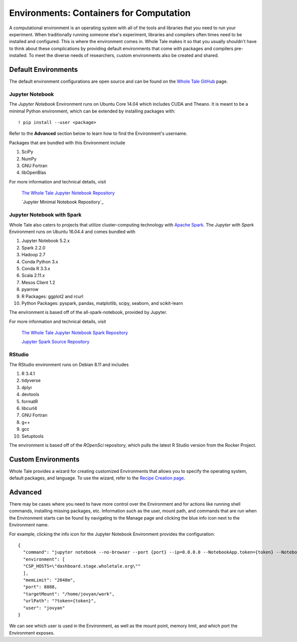 .. _environments:

Environments: Containers for Computation
========================================
A computational environment is an operating system with all of the tools and
libraries that you need to run your experiment. When traditionally running 
someone else's experiment, libraries and compilers often times need to be
installed and configured. This is where the environment comes in. Whole Tale 
makes it so that you usually shouldn't have to think about these complications
by providing default environments that come with packages and
compilers pre-installed. To meet the diverse needs of researchers, custom 
environments also be created and shared. 

.. _default_environments:

Default Environments
--------------------
The default environment configurations are open source and can be found
on the `Whole Tale GitHub`_ page.

.. _jupyter:

Jupyter Notebook
^^^^^^^^^^^^^^^^
The *Jupyter Notebook* Environment runs on Ubuntu Core 14.04 which includes
CUDA and Theano. It is meant to be a minimal Python environment, 
which can be extended by installing packages with::

  ! pip install --user <package>

Refer to the **Advanced** section below to learn how to find the Environment's username.

Packages that are bundled with this Environment include

1. SciPy
2. NumPy
3. GNU Fortran
4. libOpenBlas

For more information and technical details, visit
  
  `The Whole Tale Jupyter Notebook Repository`_

  `Jupyter Minimal Notebook Repository`_


.. _jupyter_spark:

Jupyter Notebook with Spark
^^^^^^^^^^^^^^^^^^^^^^^^^^^
Whole Tale also caters to projects that utilize cluster-computing technology
with `Apache Spark`_. The *Jupyter with Spark* Environment runs on
Ubuntu 16.04.4 and comes bundled with 

1. Jupyter Notebook 5.2.x
2. Spark 2.2.0
3. Hadoop 2.7
4. Conda Python 3.x
5. Conda R 3.3.x
6. Scala 2.11.x
7. Mesos Client 1.2
8. pyarrow
9. R Packages: ggplot2 and rcurl
10. Python Packages: pyspark, pandas, matplotlib, scipy, seaborn, and scikit-learn

The environment is based off of the all-spark-notebook, provided by Jupyter.

For more information and technical details, visit

  `The Whole Tale Jupyter Notebook Spark Repository`_
  
  `Jupyter Spark Source Repository`_
  
.. _rstudio:

RStudio
^^^^^^^

The RStudio environment runs on Debian 8.11 and includes 

1. R 3.4.1
2. tidyverse
3. dplyr
4. devtools
5. formatR
6. libcurl4
7. GNU Fortran
8. g++
9. gcc
10. Setuptools

The environment is based off of the *ROpenSci* repository, which pulls the
latest R Studio version from the Rocker Project.


.. _custom_environments:

Custom Environments
-------------------
Whole Tale provides a wizard for creating customized Environments that allows you
to specify the operating system, default packages, and language. To use the 
wizard, refer to the `Recipe Creation page`_.


.. _advanced:

Advanced
--------
There may be cases where you need to have more control over the Environment and
for actions like running shell commands, installing missing packages, etc. Information
such as the user, mount path, and commands that are run when the Environment
starts can be found by navigating to the Manage page and clicking the blue
info icon next to the Environment name.

For example, clicking the info icon for the Jupyter Notebook Environment provides the
configuration::

  {
    "command": "jupyter notebook --no-browser --port {port} --ip=0.0.0.0 --NotebookApp.token={token} --NotebookApp.base_url=/{base_path} --NotebookApp.port_retries=0",
    "environment": [
    "CSP_HOSTS=\"dashboard.stage.wholetale.org\""
    ],
    "memLimit": "2048m",
    "port": 8888,
    "targetMount": "/home/jovyan/work",
    "urlPath": "?token={token}",
    "user": "jovyan"
  }

We can see which user is used in the Environment, as well as the mount point, 
memory limit, and which port the Environment exposes.



.. _Whole Tale Github: https://github.com/whole-tale/

.. Jupyter Notebook Links
.. _The Whole Tale Jupyter Notebook Repository: https://github.com/whole-tale/jupyter-yt

.. Jupyter Spark Links
.. _Apache Spark: https://en.wikipedia.org/wiki/Apache_Spark
.. _The Whole Tale Jupyter Notebook Spark Repository: https://github.com/whole-tale/all-spark-notebook
.. _Jupyter Spark Source Repository: https://github.com/jupyter/docker-stacks/tree/master/all-spark-notebook

.. RStudio Links
.. _ROpenSci: https://github.com/rocker-org/ropensci/
.. _Rocker Project: https://hub.docker.com/r/rocker/rstudio-stable/

.. _Recipe Creation page: users_guide/recipe.rst